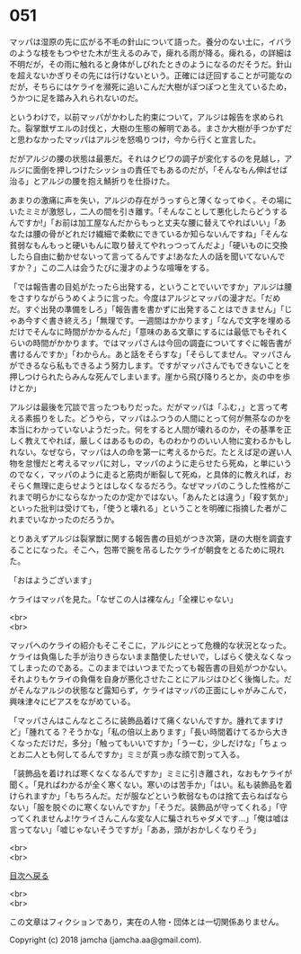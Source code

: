 #+OPTIONS: toc:nil
#+OPTIONS: \n:t

* 051

  マッパは湿原の先に広がる不毛の針山について語った。養分のない土に，イバラのような枝をもつやせた木が生えるのみで，痺れる雨が降る。痺れる，の詳細は不明だが，その雨に触れると身体がしびれたときのようになるのだそうだ。針山を超えないかぎりその先には行けないという。正確には迂回することが可能なのだが，そちらにはケライを瀕死に追いこんだ大樹がぽつぽつと生えているため，うかつに足を踏み入れられないのだ。

  というわけで，以前マッパがかわした約束について，アルジは報告を求められた。裂掌獣ザエルの討伐と，大樹の生態の解明である。まさか大樹が手つかずだと思わなかったマッパはアルジを怒鳴りつけ，今から行くと宣言した。

  だがアルジの腰の状態は最悪だ。それはクビワの調子が変化するのを見越し，アルジに面倒を押しつけたシッショの責任でもあるのだが，「そんなもん伸ばせば治る」とアルジの腰を抱え鯖折りを仕掛けた。

  あまりの激痛に声を失い，アルジの存在がうっすらと薄くなってゆく。その場にいたミミが激怒し，二人の間を引き離す。「そんなことして悪化したらどうするんですか!」「お前は加工屋なんだからもっと丈夫な腰に替えてやればいい」「あなたは腰の骨がどれだけ繊細で柔軟にできているか知らないんですね」「そんな貧弱なもんもっと硬いもんに取り替えてやれっつってんだよ」「硬いものに交換したら自由に動かせないって言ってるんですよ!あなた人の話を聞いてないんですか？」この二人は会うたびに漫才のような喧嘩をする。

  「では報告書の目処がたったら出発する，ということでいいですか」アルジは腰をさすりながらうめくように言った。今度はアルジとマッパの漫才だ。「だめだ。すぐ出発の準備をしろ」「報告書を書かずに出発することはできません」「じゃあ今すぐ書き終えろ」「無理です。一週間はかかります」「なんで文字を埋めるだけでそんなに時間がかかるんだ」「意味のある文章にするには最低でもそれくらいの時間がかかります。ではマッパさんは今回の調査についてすぐに報告書が書けるんですか」「わからん。あと話をそらすな」「そらしてません。マッパさんができるなら私もできるよう努力します。ですがマッパさんでもできないことを押しつけられたらみんな死んでしまいます。崖から飛び降りろとか，炎の中を歩けとか」

  アルジは最後を冗談で言ったつもりだった。だがマッパは「ふむ，」と言って考える素振りをした。どうやら，マッパはふつうの人間にとって何が無茶なのかを本当にわかっていないようだった。何をすると人間が壊れるのか，その基準を正しく教えてやれば，厳しくはあるものの，ものわかりのいい人物に変わるかもしれない。なぜなら，マッパは人の命を第一に考えるからだ。たとえば足の遅い人物を怠慢だと考えるマッパに対し，マッパのように走らせたら死ぬ，と単にいうのでなく，マッパのように走ると筋肉が断裂して死ぬ，と具体的に教えれば，おそらく無理に走らせようとはしなくなるだろう。なぜマッパのこうした性格がこれまで明らかにならなかったのか定かではない。「あんたとは違う」「殺す気か」といった批判は受けても，「使うと壊れる」ということを明確に指摘した者がこれまでいなかったのだろうか。

  とりあえずアルジは裂掌獣に関する報告書の目処がつき次第，謎の大樹を調査することになった。そこへ，包帯で腕を吊るしたケライが朝食をとるために現れた。

  「おはようございます」

  ケライはマッパを見た。「なぜこの人は裸なん」「全裸じゃない」

  <br>
  <br>

  マッパへのケライの紹介もそこそこに，アルジにとって危機的な状況となった。ケライは負傷した手が治りきらないまま酷使したせいで，しばらく使えなくなってしまったのである。このままではいつまでたっても報告書の目処がつかない。それよりもケライの負傷を自身が悪化させたことにアルジはひどく後悔した。だがそんなアルジの状態など露知らず，ケライはマッパの正面にしゃがみこんで，興味津々にピアスをながめている。

  「マッパさんはこんなところに装飾品着けて痛くないんですか。腫れてますけど」「腫れてる？そうかな」「私の倍以上あります」「長い時間着けてるから大きくなっただけだ，多分」「触ってもいいですか」「うーむ，少しだけな」「ちょっとお二人とも何してるんですか」ミミが真っ赤な顔で割って入る。

  「装飾品を着ければ寒くなくなるんですか」ミミに引き離され，なおもケライが聞く。「見ればわかるが全く寒くない。寒いのは苦手か」「はい。私も装飾品を着けられますか」「もちろんだ。だが服などという軟弱なものは捨て去らねばならない」「服を脱ぐのに寒くないんですか」「そうだ。装飾品が守ってくれる」「守ってくれませんよ!ケライさんこんな変な人に騙されちゃダメです…」「俺は嘘は言ってない」「嘘じゃないそうですが」「ああ，頭がおかしくなりそう」

  <br>
  <br>
  
  [[https://github.com/jamcha-aa/OblivionReports/blob/master/README.md][目次へ戻る]]
  
  <br>
  <br>

  この文章はフィクションであり，実在の人物・団体とは一切関係ありません。

  Copyright (c) 2018 jamcha (jamcha.aa@gmail.com).

  [[http://creativecommons.org/licenses/by-nc-sa/4.0/deed][file:http://i.creativecommons.org/l/by-nc-sa/4.0/88x31.png]]

